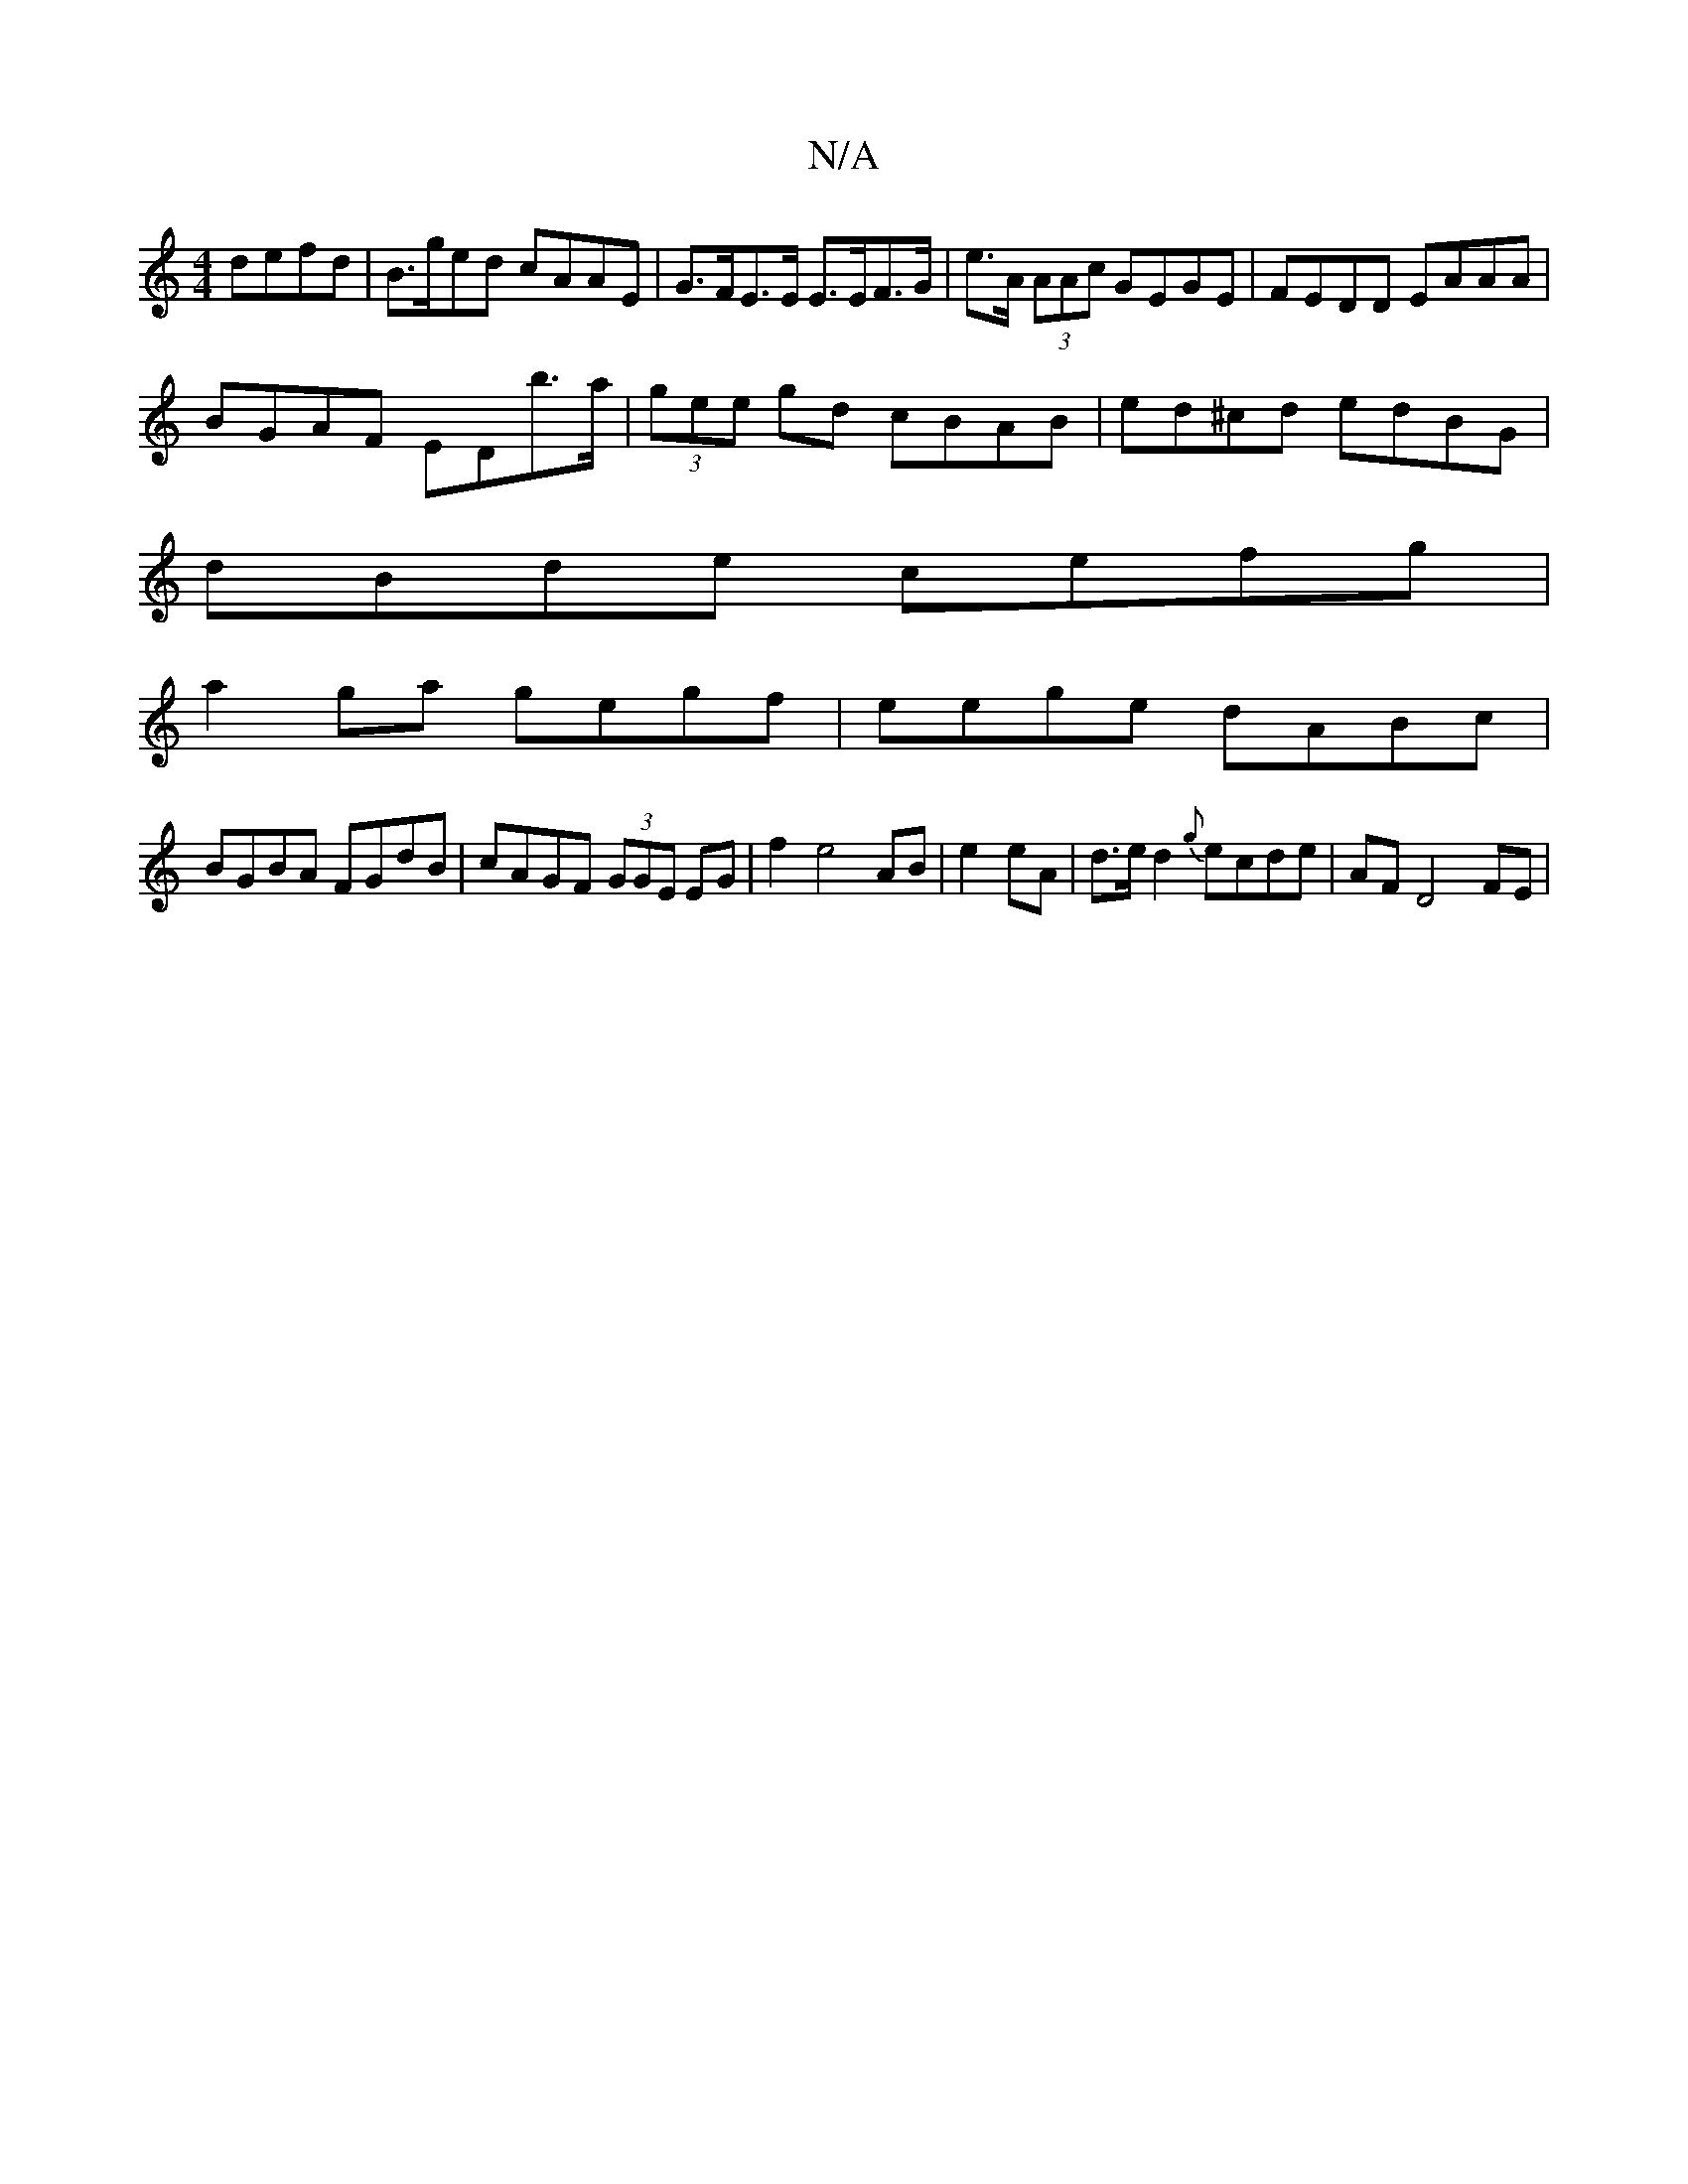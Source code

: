 X:1
T:N/A
M:4/4
R:N/A
K:Cmajor
defd|B>ged cAAE|G>FE>E E>EF>G|e>A (3AAc GEGE | FEDD EAAA |
BGAF EDb>a | (3gee gd cBAB | ed^cd edBG |
dBde cefg|
a2 ga gegf|eege dABc|
BGBA FGdB| cAGF (3GGE EG|f2e4 AB|e2 eA|d>e d2 {g}ecde | AF D4 FE |